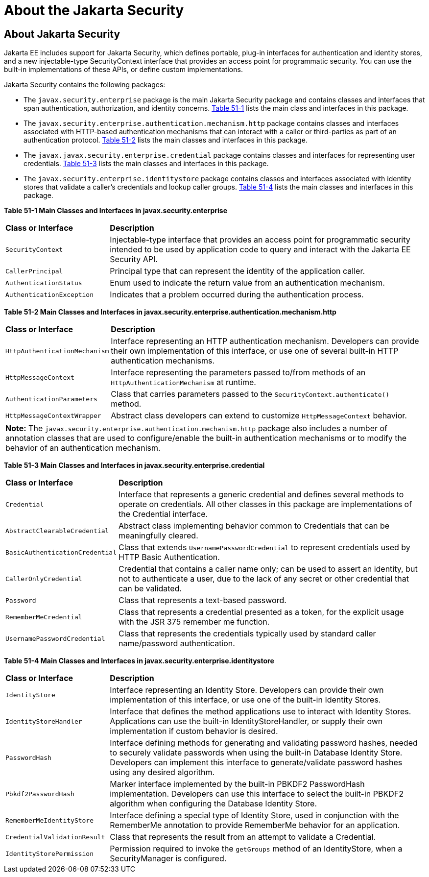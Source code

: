 = About the Jakarta Security

[[about-the-jakarta-ee-security-api]]
About Jakarta Security
----------------------

Jakarta EE includes support for Jakarta Security, which defines portable, plug-in interfaces
for authentication and identity stores, and a new injectable-type SecurityContext
interface that provides an access point for programmatic security. You can use
the built-in implementations of these APIs, or define custom
implementations.

Jakarta Security contains the following packages:

* The `javax.security.enterprise` package is the main Jakarta Security package
and contains classes and interfaces that span authentication, authorization, and
identity concerns. link:#main-classes-and-interfaces-in-enterprise[Table 51-1] lists
the main class and interfaces in this package.

* The `javax.security.enterprise.authentication.mechanism.http` package contains
classes and interfaces associated with HTTP-based authentication mechanisms that
can interact with a caller or third-parties as part of an authentication protocol.
link:#main-classes-and-interfaces-in-authentication[Table 51-2] lists the main classes
and interfaces in this package.

* The `javax.javax.security.enterprise.credential` package contains classes and
interfaces for representing user credentials. link:#main-classes-and-interfaces-in-credential[Table 51-3]
lists the main classes and interfaces in this package.

* The `javax.security.enterprise.identitystore` package contains classes and
interfaces associated with identity stores that validate a caller's credentials
and lookup caller groups. link:#main-classes-and-interfaces-in-identitystore[Table 51-4]
lists the main classes and interfaces in this package.



[[main-classes-and-interfaces-in-enterprise]]

*Table 51-1  Main Classes and Interfaces in javax.security.enterprise*

[width="99%",cols="25%,75%"]
|=======================================================================
|*Class or Interface* |*Description*
|`SecurityContext` |Injectable-type interface that provides an access point for
programmatic security intended to be used by application code to query and interact
with the Jakarta EE Security API.

|`CallerPrincipal` |Principal type that can represent the identity of the
application caller.

|`AuthenticationStatus` |Enum used to indicate the return value from an authentication
mechanism.

|`AuthenticationException` |Indicates that a problem occurred during the
authentication process.
|=======================================================================

[[main-classes-and-interfaces-in-authentication]]


*Table 51-2 Main Classes and Interfaces in javax.security.enterprise.authentication.mechanism.http*
[width="99%",cols="25%,75%"]
|=======================================================================
|*Class or Interface* |*Description*
|`HttpAuthenticationMechanism` |Interface representing an HTTP authentication mechanism.
Developers can provide their own implementation of this interface, or use one of
several built-in HTTP authentication mechanisms.

|`HttpMessageContext` |Interface representing the parameters passed to/from methods
of an `HttpAuthenticationMechanism` at runtime.

|`AuthenticationParameters` |Class that carries parameters passed to the
`SecurityContext.authenticate()` method.

|`HttpMessageContextWrapper` |Abstract class developers can extend to
customize `HttpMessageContext` behavior.
|=======================================================================

[width="99%",cols="100%",]
|=======================================================================
a|
*Note:*
The `javax.security.enterprise.authentication.mechanism.http` package also includes
a number of annotation classes that are used to configure/enable the built-in
authentication mechanisms or to modify the behavior of an authentication mechanism.
|=======================================================================



[[main-classes-and-interfaces-in-credential]]

*Table 51-3 Main Classes and Interfaces in javax.security.enterprise.credential*
[width="99%",cols="25%,75%"]
|=======================================================================
|*Class or Interface* |*Description*
|`Credential` |Interface that represents a generic credential and defines
several methods to operate on credentials. All other classes in this package
are implementations of the Credential interface.

|`AbstractClearableCredential` |Abstract class implementing behavior common to
Credentials that can be meaningfully cleared.

|`BasicAuthenticationCredential` |Class that extends `UsernamePasswordCredential`
to represent credentials used by HTTP Basic Authentication.

|`CallerOnlyCredential` |Credential that contains a caller name only; can be
used to assert an identity, but not to authenticate a user, due to the lack of
any secret or other credential that can be validated.

|`Password` |Class that represents a text-based password.

|`RememberMeCredential` |Class that represents a credential presented as a token,
for the explicit usage with the JSR 375 remember me function.

|`UsernamePasswordCredential` |Class that represents the credentials typically
used by standard caller name/password authentication.
|=======================================================================

[[main-classes-and-interfaces-in-identitystore]]

*Table 51-4 Main Classes and Interfaces in javax.security.enterprise.identitystore*
[width="99%",cols="25%,75%"]
|=======================================================================
|*Class or Interface* |*Description*
|`IdentityStore` |Interface representing an Identity Store.
Developers can provide their own implementation of this interface, or use one of
the built-in Identity Stores.

|`IdentityStoreHandler` |Interface that defines the method applications use to
interact with Identity Stores. Applications can use the built-in
IdentityStoreHandler, or supply their own implementation if custom behavior is desired.

|`PasswordHash` |Interface defining methods for generating and
validating password hashes, needed to securely validate passwords when using
the built-in Database Identity Store. Developers can implement this interface
to generate/validate password hashes using any desired algorithm.

|`Pbkdf2PasswordHash` |Marker interface implemented by the built-in PBKDF2
PasswordHash implementation. Developers can use this interface to select the
built-in PBKDF2 algorithm when configuring the Database Identity Store.

|`RememberMeIdentityStore` |Interface defining a special type of Identity Store,
used in conjunction with the RememberMe annotation to provide RememberMe
behavior for an application.

|`CredentialValidationResult` |Class that represents the result from an attempt
to validate a Credential.

|`IdentityStorePermission` |Permission required to invoke the `getGroups` method of an
IdentityStore, when a SecurityManager is configured.
|=======================================================================
